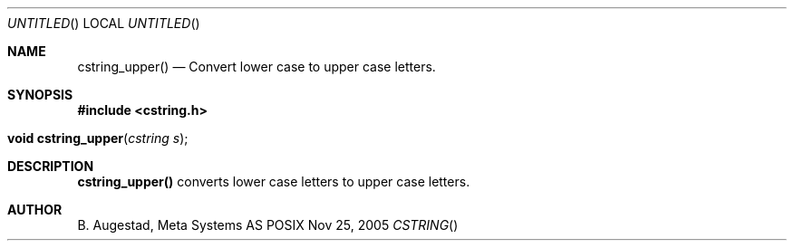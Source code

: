 .Dd Nov 25, 2005
.Os POSIX
.Dt CSTRING
.Th cstring_upper 3
.Sh NAME
.Nm cstring_upper()
.Nd Convert lower case to upper case letters.
.Sh SYNOPSIS
.Fd #include <cstring.h>
.Fo "void cstring_upper"
.Fa "cstring s"
.Fc
.Sh DESCRIPTION
.Nm
converts lower case letters to upper case letters.
.Sh AUTHOR
.An B. Augestad, Meta Systems AS
